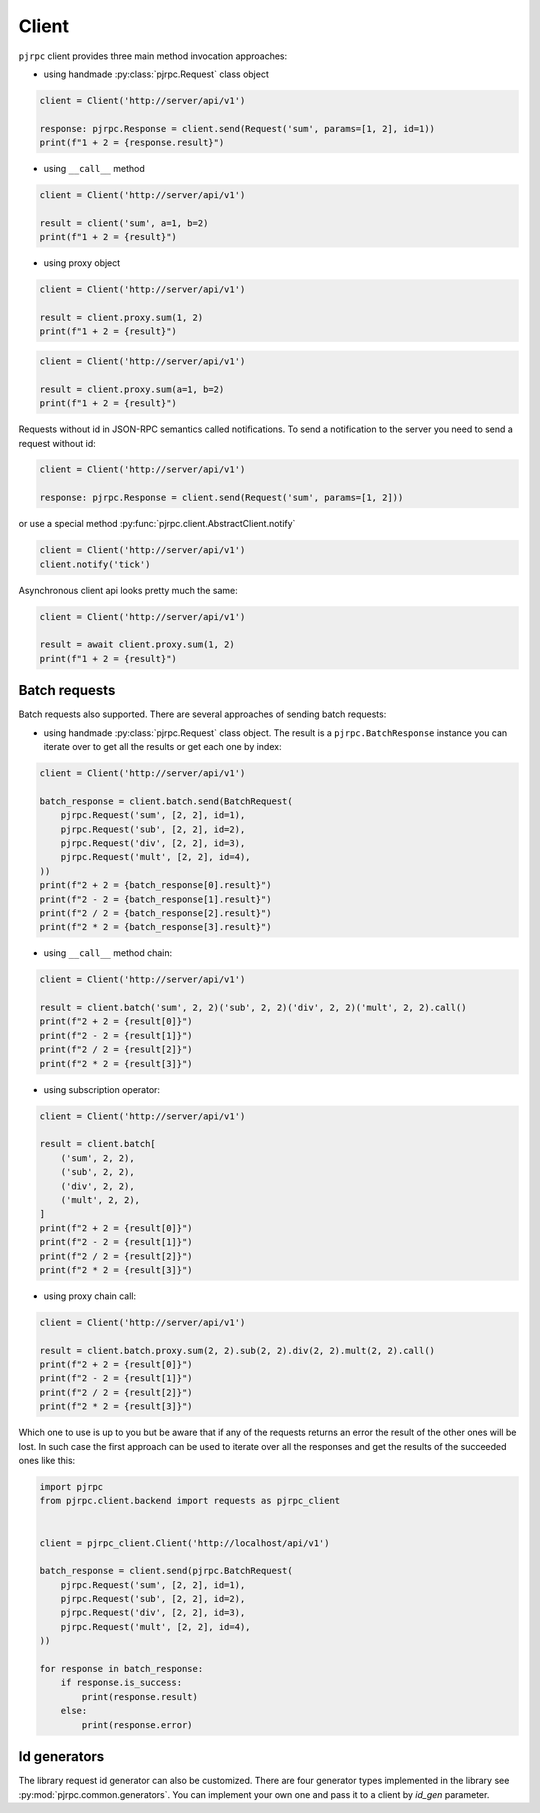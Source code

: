 .. _client:

Client
======


``pjrpc`` client provides three main method invocation approaches:

- using handmade :py:class:`pjrpc.Request` class object

.. code-block:: python

    client = Client('http://server/api/v1')

    response: pjrpc.Response = client.send(Request('sum', params=[1, 2], id=1))
    print(f"1 + 2 = {response.result}")


- using ``__call__`` method

.. code-block:: python

    client = Client('http://server/api/v1')

    result = client('sum', a=1, b=2)
    print(f"1 + 2 = {result}")

- using proxy object

.. code-block:: python

    client = Client('http://server/api/v1')

    result = client.proxy.sum(1, 2)
    print(f"1 + 2 = {result}")

.. code-block:: python

    client = Client('http://server/api/v1')

    result = client.proxy.sum(a=1, b=2)
    print(f"1 + 2 = {result}")

Requests without id in JSON-RPC semantics called notifications. To send a notification to the server
you need to send a request without id:

.. code-block:: python

    client = Client('http://server/api/v1')

    response: pjrpc.Response = client.send(Request('sum', params=[1, 2]))


or use a special method :py:func:`pjrpc.client.AbstractClient.notify`

.. code-block:: python

    client = Client('http://server/api/v1')
    client.notify('tick')


Asynchronous client api looks pretty much the same:

.. code-block:: python

    client = Client('http://server/api/v1')

    result = await client.proxy.sum(1, 2)
    print(f"1 + 2 = {result}")


Batch requests
--------------

Batch requests also supported. There are several approaches of sending batch requests:

- using handmade :py:class:`pjrpc.Request` class object. The result is a ``pjrpc.BatchResponse``
  instance you can iterate over to get all the results or get each one by index:

.. code-block:: python

    client = Client('http://server/api/v1')

    batch_response = client.batch.send(BatchRequest(
        pjrpc.Request('sum', [2, 2], id=1),
        pjrpc.Request('sub', [2, 2], id=2),
        pjrpc.Request('div', [2, 2], id=3),
        pjrpc.Request('mult', [2, 2], id=4),
    ))
    print(f"2 + 2 = {batch_response[0].result}")
    print(f"2 - 2 = {batch_response[1].result}")
    print(f"2 / 2 = {batch_response[2].result}")
    print(f"2 * 2 = {batch_response[3].result}")


- using ``__call__`` method chain:

.. code-block:: python

    client = Client('http://server/api/v1')

    result = client.batch('sum', 2, 2)('sub', 2, 2)('div', 2, 2)('mult', 2, 2).call()
    print(f"2 + 2 = {result[0]}")
    print(f"2 - 2 = {result[1]}")
    print(f"2 / 2 = {result[2]}")
    print(f"2 * 2 = {result[3]}")


- using subscription operator:

.. code-block:: python

    client = Client('http://server/api/v1')

    result = client.batch[
        ('sum', 2, 2),
        ('sub', 2, 2),
        ('div', 2, 2),
        ('mult', 2, 2),
    ]
    print(f"2 + 2 = {result[0]}")
    print(f"2 - 2 = {result[1]}")
    print(f"2 / 2 = {result[2]}")
    print(f"2 * 2 = {result[3]}")


- using proxy chain call:

.. code-block:: python

    client = Client('http://server/api/v1')

    result = client.batch.proxy.sum(2, 2).sub(2, 2).div(2, 2).mult(2, 2).call()
    print(f"2 + 2 = {result[0]}")
    print(f"2 - 2 = {result[1]}")
    print(f"2 / 2 = {result[2]}")
    print(f"2 * 2 = {result[3]}")


Which one to use is up to you but be aware that if any of the requests returns an error the result of the other ones
will be lost. In such case the first approach can be used to iterate over all the responses and get the results of
the succeeded ones like this:

.. code-block:: python

    import pjrpc
    from pjrpc.client.backend import requests as pjrpc_client


    client = pjrpc_client.Client('http://localhost/api/v1')

    batch_response = client.send(pjrpc.BatchRequest(
        pjrpc.Request('sum', [2, 2], id=1),
        pjrpc.Request('sub', [2, 2], id=2),
        pjrpc.Request('div', [2, 2], id=3),
        pjrpc.Request('mult', [2, 2], id=4),
    ))

    for response in batch_response:
        if response.is_success:
            print(response.result)
        else:
            print(response.error)



Id generators
--------------

The library request id generator can also be customized. There are four generator types implemented in the library
see :py:mod:`pjrpc.common.generators`. You can implement your own one and pass it to a client by `id_gen`
parameter.
